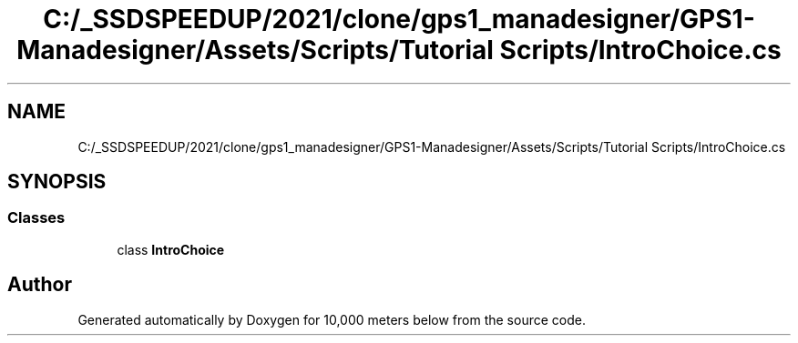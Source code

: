 .TH "C:/_SSDSPEEDUP/2021/clone/gps1_manadesigner/GPS1-Manadesigner/Assets/Scripts/Tutorial Scripts/IntroChoice.cs" 3 "Sun Dec 12 2021" "10,000 meters below" \" -*- nroff -*-
.ad l
.nh
.SH NAME
C:/_SSDSPEEDUP/2021/clone/gps1_manadesigner/GPS1-Manadesigner/Assets/Scripts/Tutorial Scripts/IntroChoice.cs
.SH SYNOPSIS
.br
.PP
.SS "Classes"

.in +1c
.ti -1c
.RI "class \fBIntroChoice\fP"
.br
.in -1c
.SH "Author"
.PP 
Generated automatically by Doxygen for 10,000 meters below from the source code\&.
